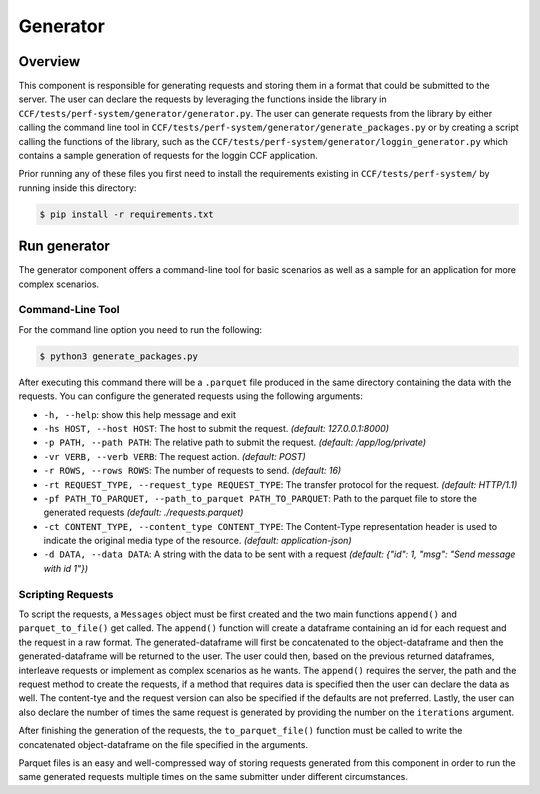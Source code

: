 Generator
=========

Overview
--------

This component is responsible for generating requests and storing them in a format 
that could be submitted to the server. The user can declare the requests by leveraging
the functions inside the library in ``CCF/tests/perf-system/generator/generator.py``.
The user can generate requests from the library by either calling the command line tool 
in ``CCF/tests/perf-system/generator/generate_packages.py`` or by creating a script 
calling the functions of the library, such as the ``CCF/tests/perf-system/generator/loggin_generator.py`` 
which contains a sample generation of requests for the loggin CCF application.

Prior running any of these files you first need to install the requirements
existing in ``CCF/tests/perf-system/`` by running inside this directory:

.. code-block:: bash

    $ pip install -r requirements.txt

Run generator
-------------

The generator component offers a command-line tool for basic scenarios as well as 
a sample for an application for more complex scenarios.

Command-Line Tool
#################

For the command line option you need to run the following:

.. code-block:: bash

    $ python3 generate_packages.py

After executing this command there will be a ``.parquet`` file produced in the same directory
containing the data with the requests. You can configure the generated requests using the 
following arguments:

* ``-h, --help``: show this help message and exit
* ``-hs HOST, --host HOST``: The host to submit the request. *(default: 127.0.0.1:8000)*
* ``-p PATH, --path PATH``: The relative path to submit the request. *(default: /app/log/private)*
* ``-vr VERB, --verb VERB``: The request action. *(default: POST)*
* ``-r ROWS, --rows ROWS``: The number of requests to send. *(default: 16)*
* ``-rt REQUEST_TYPE, --request_type REQUEST_TYPE``: The transfer protocol for the request. *(default: HTTP/1.1)*
* ``-pf PATH_TO_PARQUET, --path_to_parquet PATH_TO_PARQUET``: Path to the parquet file to store the generated requests *(default: ./requests.parquet)*
* ``-ct CONTENT_TYPE, --content_type CONTENT_TYPE``: The Content-Type representation header is used to indicate the original media type of the resource. *(default: application-json)*
* ``-d DATA, --data DATA``: A string with the data to be sent with a request *(default: {"id": 1, "msg": "Send message with id 1"})*

Scripting Requests
##################

To script the requests, a ``Messages`` object must be first created and the two main functions
``append()`` and ``parquet_to_file()`` get called. The ``append()`` function will create a dataframe 
containing an id for each request and the request in a raw format. The generated-dataframe will first be 
concatenated to the object-dataframe and then the generated-dataframe will be returned to the user. 
The user could then, based on the previous returned dataframes, interleave requests or 
implement as complex scenarios as he wants. The ``append()`` requires the server, the path and the 
request method to create the requests, if a method that requires data is specified then the user
can declare the data as well. The content-tye and the request version can also be specified
if the defaults are not preferred. Lastly, the user can also declare the number of times the 
same request is generated by providing the number  on the ``iterations`` argument.

After finishing the generation of the requests, the ``to_parquet_file()`` function must be called 
to write the concatenated object-dataframe on the file specified in the arguments.

Parquet files is an easy and well-compressed way of storing requests generated from this component 
in order to run the same generated requests multiple times on the same submitter under 
different circumstances.
